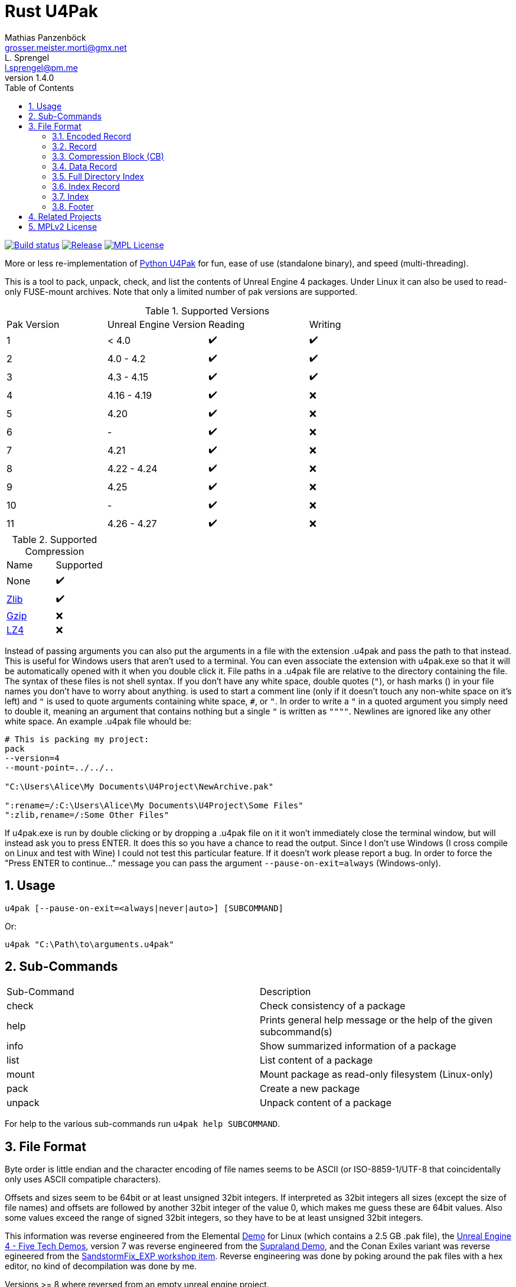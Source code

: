 = Rust U4Pak
Mathias Panzenböck <grosser.meister.morti@gmx.net>; L. Sprengel <l.sprengel@pm.me>
v1.4.0
:icons: font
:sectnums:
:toc: left
:toclevels: 3

image:https://img.shields.io/github/workflow/status/panzi/rust-u4pak/Rust["Build status", link=https://github.com/panzi/rust-u4pak/actions/workflows/rust.yml]
image:https://img.shields.io/github/v/release/panzi/rust-u4pak["Release",link="https://github.com/panzi/rust-u4pak/releases"]
image:https://img.shields.io/github/license/panzi/rust-u4pak["MPL License",link="https://github.com/panzi/rust-u4pak/blob/main/LICENSE.txt"]

More or less re-implementation of https://github.com/panzi/u4pak[Python U4Pak]
for fun, ease of use (standalone binary), and speed (multi-threading).

This is a tool to pack, unpack, check, and list the contents of Unreal Engine 4
packages. Under Linux it can also be used to read-only FUSE-mount archives. Note
that only a limited number of pak versions are supported.

.Supported Versions
|====
|Pak Version |Unreal Engine Version |Reading |Writing
|1  |< 4.0 |✔️ |✔️
|2  |4.0 - 4.2 |✔️ |✔️
|3  |4.3 - 4.15 |✔️ |✔️
|4  |4.16 - 4.19 |✔️ |❌
|5  |4.20 |✔️ |❌
|6  |- |✔️ |❌
|7  |4.21 |✔️ |❌
|8  |4.22 - 4.24 |✔️ |❌
|9  |4.25 |✔️ |❌
|10 |-    |✔️ |❌
|11 |4.26 - 4.27 |✔️ |❌
|====

.Supported Compression
|====
|Name |Supported
|None |✔️
|https://zlib.net[Zlib] |✔️
|https://www.gnu.org/software/gzip/[Gzip] |❌
|https://lz4.github.io/lz4/[LZ4] |❌
|====

Instead of passing arguments you can also put the arguments in a file with the
extension .u4pak and pass the path to that instead. This is useful for Windows
users that aren't used to a terminal. You can even associate the extension with
u4pak.exe so that it will be automatically opened with it when you double click
it. File paths in a .u4pak file are relative to the directory containing the
file. The syntax of these files is not shell syntax. If you don't have any white
space, double quotes (`"`), or hash marks (`#`) in your file names you don't have
to worry about anything. `#` is used to start a comment line (only if it doesn't
touch any non-white space on it's left) and `"` is used to quote arguments
containing white space, `#`, or `"`. In order to write a `"` in a quoted argument
you simply need to double it, meaning an argument that contains nothing but a
single `"` is written as `""""`. Newlines are ignored like any other white space.
An example .u4pak file whould be:

```sh
# This is packing my project:
pack
--version=4
--mount-point=../../..

"C:\Users\Alice\My Documents\U4Project\NewArchive.pak"

":rename=/:C:\Users\Alice\My Documents\U4Project\Some Files"
":zlib,rename=/:Some Other Files"
```

If u4pak.exe is run by double clicking or by dropping a .u4pak file on it it
won't immediately close the terminal window, but will instead ask you to press
ENTER. It does this so you have a chance to read the output. Since I don't use
Windows (I cross compile on Linux and test with Wine) I could not test this
particular feature. If it doesn't work please report a bug. In order to force
the "Press ENTER to continue..." message you can pass the argument
`--pause-on-exit=always` (Windows-only).

== Usage

`u4pak [--pause-on-exit=<always|never|auto>] [SUBCOMMAND]`

Or:

`u4pak "C:\Path\to\arguments.u4pak"`

== Sub-Commands

|====
| Sub-Command |Description
| check       | Check consistency of a package
| help        | Prints general help message or the help of the given subcommand(s)
| info        | Show summarized information of a package
| list        | List content of a package
| mount       | Mount package as read-only filesystem (Linux-only)
| pack        | Create a new package
| unpack      | Unpack content of a package
|====

For help to the various sub-commands run `u4pak help SUBCOMMAND`.

== File Format

Byte order is little endian and the character encoding of file names seems to be
ASCII (or ISO-8859-1/UTF-8 that coincidentally only uses ASCII compatiple
characters).

Offsets and sizes seem to be 64bit or at least unsigned 32bit integers. If
interpreted as 32bit integers all sizes (except the size of file names) and offsets
are followed by another 32bit integer of the value 0, which makes me guess these
are 64bit values. Also some values exceed the range of signed 32bit integers, so
they have to be at least unsigned 32bit integers.

This information was reverse engineered from the Elemental
https://wiki.unrealengine.com/Linux_Demos[Demo] for Linux (which contains a 2.5
GB .pak file), the https://www.techpowerup.com/download/unreal-engine-4-five-tech-demos/[Unreal Engine 4 - Five Tech Demos],
version 7 was reverse engineered from the https://store.steampowered.com/app/813630/Supraland/[Supraland Demo],
and the Conan Exiles variant was reverse egineered from the
https://steamcommunity.com/sharedfiles/filedetails/?id=1765361591[SandstormFix_EXP workshop item].
Reverse engineering was done by poking around the pak files with a hex editor,
no kind of decompilation was done by me.

Versions >= 8 where reversed from an empty unreal engine project.

.Basic layout
* Data Records
* Index
** Index Header
** Index Records
* Footer

In order to parse a file you need to read the footer first. The footer contains
an offset pointer to the start of the index records. The index records then
contain offset pointers to the data records.

[[encoded-record]]
=== Encoded Record

[subs="quotes"]
----
*Offset  Size  Type         Description*
     0     4  uint32_t     bitfield containing record information
                              0-5  : Compression block size
                              6-21 : Compression blocks count
                              22   : Encrypted
                              23-28: Compression method
                              29   : Size 32-bit safe?
                              30   : Uncompressed size 32-bit safe?
                              31   : Offset 32-bit safe?
_if offset 32 bit_
     4     4  uint32_t     offset
_else_
     4     8  uint64_t     offset
_end_
_if uncompressed size 32 bit_
     ?     4  uint32_t     uncompressed size
_else_
     ?     8  uint64_t     uncompressed size
_end_
_if compression method != 0x00_
  _if size 32 bit_
     ?     4  uint32_t     size
  _else_
     ?     4  uint32_t     size
  _end_
_end_
_if compression block count > 0 && (encrypted || compression block count != 1)_
  _for _ in 0..compression block count_
     ?     4  uint32_t     block size
  _end_
_end_
----

=== Record
NOTE: This structure, while still present in version >= 10 is not used anymore by default. See xref:encoded-record[Encoded Record] for the current record information.

[subs="quotes"]
----
*Offset  Size  Type         Description*
     0     8  uint64_t     offset
     8     8  uint64_t     size (N)
    16     8  uint64_t     uncompressed size
    24     4  uint32_t     compression method:
                              0x00 ... none
                              0x01 ... zlib
                              0x10 ... bias memory
                              0x20 ... bias speed
_if version <= 1_
    28     8  uint64_t     timestamp
_end_
     ?    20  uint8_t[20]  data sha1 hash
_if version >= 3_
 _if compression_method != 0x00_
  ?+20     4  uint32_t     block count (M)
  ?+24  M*16  CB[M]        compression blocks
 _end_
     ?     1  uint8_t      is encrypted
   ?+1     4  uint32_t     The uncompressed size of each compression block.
_end_                        The last block can be smaller, of course.
_if variant == "Conan Exiles"_
     ?     4  uint32_t     Unknown field. For Conan Exiles index record only
                           seen it to have the value 0.
_end_
----

=== Compression Block (CB)
[horizontal]
Size:: 16 bytes

[subs="quotes"]
----
*Offset  Size  Type         Description*
     0     8  uint64_t     compressed data block start offset.
                           version <= 4: offset is absolute to the file
                           version 7: offset is relative to the offset
                                      field in the corresponding Record
     8     8  uint64_t     compressed data block end offset.
                           There may or may not be a gap between blocks.
                           version <= 4: offset is absolute to the file
                           version 7: offset is relative to the offset
                                      field in the corresponding Record
----

=== Data Record
[subs="quotes"]
----
*Offset  Size  Type            Description*
     0     ?  Record          file metadata (offset field is 0, N = compressed_size)
_if variant == "Conan Exiles"_
     ?    20  ?               Unknown. Maybe another SHA-1 sum of something?
                              The first 4 bytes have values other than the extra
                              4 bytes in the index record, which is why I didn't
                              put those into the general record structure.
_else if version >= 4 and compression_method != 0x00_
     ?     4  uint32_t        Unknown.
_end_
     ?     N  uint8_t[N]      file data
----

[NOTE]
====
Starting with version 4 there is an additional 4 bytes in the repeated
*data* record copy (the record that precedes the actual file date, not the
record in the index). I don't know what that is. It is not always the same value.
E.g. it is the same for some files, but different for others. The first 2 bytes
seem to be always the same (`0x78 0x9c` in a v4 and a v7 pak that I saw), so maybe
its 2 16 bit fields?

This is why I've deactivated packing for versions > 3.
====

[[fdi]]
=== Full Directory Index
The data structure is a map<DirectoryName, map<FileName, offset>>.

[subs="normal"]
----
*Offset  Size  Type            Description*
     0     4  uint32_t        directory count (D)
_for i in 0..D_
     ?     4  int32_t         directory name size (DS)
                              For some games a negative value means it's a UTF-16
                              string in 2 * -S bytes.
   ?+4    DS  char[DS]        directory name (includes terminating null byte)
?+4+DS     4  uint32_t        file count (F)
  _for j in 0..F_
     ?     4  int32_t         file name size (FS)
                              For some games a negative value means it's a UTF-16
                              string in 2 * -S bytes.
   ?+4    FS  char[FS]        file name (includes terminating null byte)
?+4+FS     4  uint32_t        offset in xref:directory-info[encoded entry info]
  _end_
_end_
----


=== Index Record
NOTE: This structure, while still present in version >= 10 is not used anymore by default. See xref:fdi[Full Directory Index] for record information.

[subs="quotes"]
----
*Offset  Size  Type            Description*
     0     4  int32_t         file name size (S)
                              For some games a negative value means it's a UTF-16
                              string in 2 * -S bytes.
     4     S  char[S]         file name (includes terminating null byte)
   4+S     ?  Record          file metadata
_if variant == "Conan Exiles"_
     ?     4  ?               Unknown. Only saw all 0 so far.
_end_
----

=== Index
[subs="normal,callouts"]
.Version >= 10
----
*Offset  Size  Type            Description*
     0     4  int32_t         mount point size (S)
                              For some games a negative value means it's a UTF-16
                              string in 2 * -S bytes.
     4     S  char[S]         mount point (includes terminating null byte)
   S+4     4  int32_t         entry count
   S+8     8  uint64_t        path hash seed <1>
  S+16     4  uint32_t        has path hash index
_if has path index != 0_
  S+20     8  int64_t         path hash index offset
  S+28     8  int64_t         path hash index size
  S+36    20  uint8_t[20]     path hash index hash
_end_
     ?     4  uint32_t        has full directory index
_if has full directory index != 0_
   ?+4     8  int64_t         full directory index offset
  ?+12     8                  full directory index size
  ?+20    20  uint8_t[20]     full directory index hash
_end_
     ?     4  int32_t         encoded entry info size (P)
   ?+4     P  uint8_t[P]      encoded entry info [[directory-info]]
   ?+P     4  uint32_t        file count, probably unused / 0 (N)
 ?+P+4     ?  IndexRecord[N]  records
----
<1> Needs clarification

[subs="quotes"]
.Legacy (Version < 10)
----
*Offset  Size  Type            Description*
     0     4  int32_t         mount point size (S)
                              For some games a negative value means it's a UTF-16
                              string in 2 * -S bytes.
     4     S  char[S]         mount point (includes terminating null byte)
   S+4     4  uint32_t        record count (N)
   S+8     ?  IndexRecord[N]  records
----

=== Footer
[horizontal]
.Size and index features
|====
|Versions |Size |Index Encryption |Encryption Key Guid |Compression method name |Frozen Index
|v1 - v3 |44 bytes |❌ |❌ |❌ |❌
|v4 - v6 | 45 bytes |✔️ |❌ |❌ |❌
|v7 | 65 bytes |✔️ |✔️ |❌ |❌
|v8 | 193 bytes |✔️ |✔️ |✔️(Max. 4) |❌
|v9 | 226 bytes |✔️ |✔️ |✔️(Max. 5) |✔️
|v10 - v11 | 225 bytes |✔️ |✔️ |✔️(Max. 5) |❌
|====

[subs="quotes"]
----
*Offset  Size  Type         Description*
_if version >= 7_
     0    20  uint8_t[20]  encryption key Guid
_end_
_if version >= 4_
     ?     1  uint8_t      encrypted index
_end_
     ?     4  uint32_t     magic: 0x5A6F12E1
   ?+4     4  uint32_t     version: 1 - 11
   ?+8     8  uint64_t     index offset
  ?+16     8  uint64_t     index size
  ?+24    20  uint8_t[20]  index sha1 hash
_if version == 9_
  ?+44     1  uint8_t      frozen index
_end_
_if version == 8_
  ?+44   128  uint8_t[128] compression methods (4 * 32 chars)
_else if version > 8_
     ?   160  uint8_t[160] compression methods (5 * 32 chars)
_end_
----

== Related Projects

* https://github.com/panzi/fezpak[fezpak]: pack, unpack, list and mount FEZ .pak archives
* https://github.com/panzi/psypkg[psypkg]: pack, unpack, list and mount Psychonauts .pkg archives
* https://github.com/panzi/bgebf[bgebf]: unpack, list and mount Beyond Good and Evil .bf archives
* https://github.com/panzi/unvpk[unvpk]: extract, list, check and mount Valve .vpk archives (C++)
* https://github.com/panzi/rust-vpk[rust-vpk]: Rust rewrite of the above (Rust)
* https://github.com/panzi/t2fbq[t2fbq]: unpack, list and mount Trine 2 .fbq archives
* https://github.com/panzi/u4pak[u4pak]: old Python version of this program

== MPLv2 License

Rust U4Pak - pack, unpack, check, list and mount Unreal Engine 4 packages

Copyright (C) {localyear} Mathias Panzenböck, L. Sprengel

This Source Code Form is subject to the terms of the Mozilla Public
License, v. 2.0. If a copy of the MPL was not distributed with this
file, You can obtain one at https://mozilla.org/MPL/2.0/.
